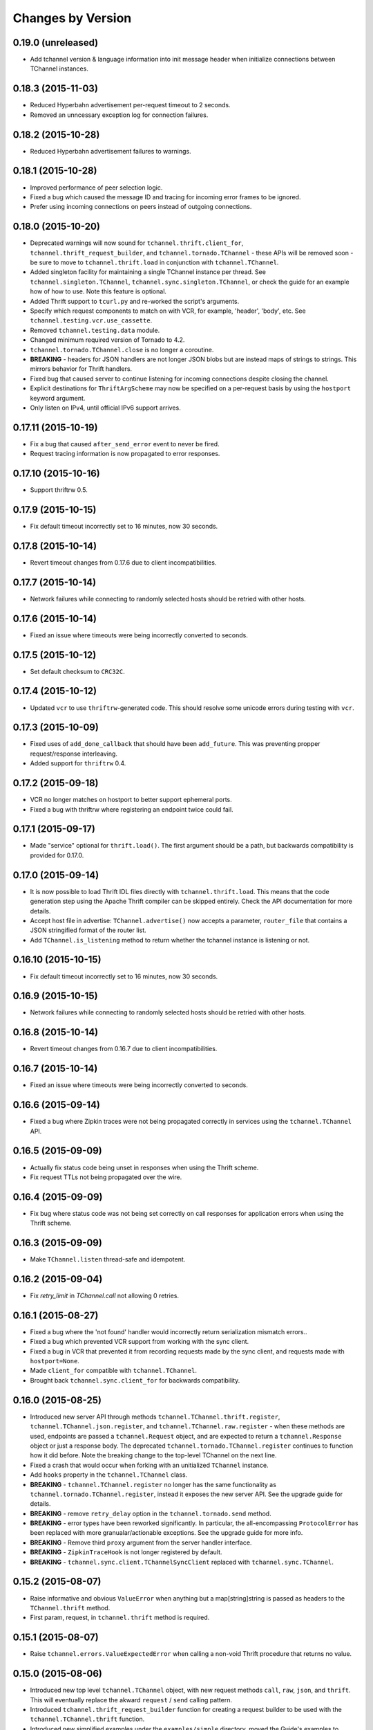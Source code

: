 Changes by Version
==================

0.19.0 (unreleased)
-------------------

- Add tchannel version & language information into init message header when
  initialize connections between TChannel instances.


0.18.3 (2015-11-03)
-------------------

- Reduced Hyperbahn advertisement per-request timeout to 2 seconds.
- Removed an unncessary exception log for connection failures.


0.18.2 (2015-10-28)
-------------------

- Reduced Hyperbahn advertisement failures to warnings.


0.18.1 (2015-10-28)
-------------------

- Improved performance of peer selection logic.
- Fixed a bug which caused the message ID and tracing for incoming error frames
  to be ignored.
- Prefer using incoming connections on peers instead of outgoing connections.


0.18.0 (2015-10-20)
-------------------

- Deprecated warnings will now sound for ``tchannel.thrift.client_for``,
  ``tchannel.thrift_request_builder``, and ``tchannel.tornado.TChannel`` - these
  APIs will be removed soon - be sure to move to ``tchannel.thrift.load`` in
  conjunction with ``tchannel.TChannel``.
- Added singleton facility for maintaining a single TChannel instance per thread.
  See ``tchannel.singleton.TChannel``, ``tchannel.sync.singleton.TChannel``, or check
  the guide for an example how of how to use. Note this feature is optional.
- Added Thrift support to ``tcurl.py`` and re-worked the script's arguments.
- Specify which request components to match on with VCR, for example, 'header',
  'body', etc. See ``tchannel.testing.vcr.use_cassette``.
- Removed ``tchannel.testing.data`` module.
- Changed minimum required version of Tornado to 4.2.
- ``tchannel.tornado.TChannel.close`` is no longer a coroutine.
- **BREAKING** - headers for JSON handlers are not longer JSON blobs but are
  instead maps of strings to strings. This mirrors behavior for Thrift
  handlers.
- Fixed bug that caused server to continue listening for incoming connections
  despite closing the channel.
- Explicit destinations for ``ThriftArgScheme`` may now be specified on a
  per-request basis by using the ``hostport`` keyword argument.
- Only listen on IPv4, until official IPv6 support arrives.


0.17.11 (2015-10-19)
--------------------

- Fix a bug that caused ``after_send_error`` event to never be fired.
- Request tracing information is now propagated to error responses.


0.17.10 (2015-10-16)
--------------------

- Support thriftrw 0.5.


0.17.9 (2015-10-15)
-------------------

- Fix default timeout incorrectly set to 16 minutes, now 30 seconds.


0.17.8 (2015-10-14)
-------------------

- Revert timeout changes from 0.17.6 due to client incompatibilities.


0.17.7 (2015-10-14)
-------------------

- Network failures while connecting to randomly selected hosts should be
  retried with other hosts.


0.17.6 (2015-10-14)
-------------------

- Fixed an issue where timeouts were being incorrectly converted to seconds.


0.17.5 (2015-10-12)
-------------------

- Set default checksum to ``CRC32C``.


0.17.4 (2015-10-12)
-------------------

- Updated ``vcr`` to use ``thriftrw``-generated code. This should resolve some
  unicode errors during testing with ``vcr``.


0.17.3 (2015-10-09)
-------------------

- Fixed uses of ``add_done_callback`` that should have been ``add_future``.
  This was preventing propper request/response interleaving.
- Added support for ``thriftrw`` 0.4.


0.17.2 (2015-09-18)
-------------------

- VCR no longer matches on hostport to better support ephemeral ports.
- Fixed a bug with thriftrw where registering an endpoint twice could fail.


0.17.1 (2015-09-17)
-------------------

- Made "service" optional for ``thrift.load()``. The first argument should be a
  path, but backwards compatibility is provided for 0.17.0.


0.17.0 (2015-09-14)
-------------------

- It is now possible to load Thrift IDL files directly with
  ``tchannel.thrift.load``. This means that the code generation step using the
  Apache Thrift compiler can be skipped entirely. Check the API documentation
  for more details.
- Accept host file in advertise: ``TChannel.advertise()`` now accepts
  a parameter, ``router_file`` that contains a JSON stringified format
  of the router list.
- Add ``TChannel.is_listening`` method to return whether the tchannel instance
  is listening or not.


0.16.10 (2015-10-15)
--------------------

- Fix default timeout incorrectly set to 16 minutes, now 30 seconds.


0.16.9 (2015-10-15)
-------------------

- Network failures while connecting to randomly selected hosts should be
  retried with other hosts.


0.16.8 (2015-10-14)
-------------------

- Revert timeout changes from 0.16.7 due to client incompatibilities.


0.16.7 (2015-10-14)
-------------------

- Fixed an issue where timeouts were being incorrectly converted to seconds.


0.16.6 (2015-09-14)
-------------------

- Fixed a bug where Zipkin traces were not being propagated correctly in
  services using the ``tchannel.TChannel`` API.


0.16.5 (2015-09-09)
-------------------

- Actually fix status code being unset in responses when using the Thrift
  scheme.
- Fix request TTLs not being propagated over the wire.


0.16.4 (2015-09-09)
-------------------

- Fix bug where status code was not being set correctly on call responses for
  application errors when using the Thrift scheme.


0.16.3 (2015-09-09)
-------------------

- Make ``TChannel.listen`` thread-safe and idempotent.


0.16.2 (2015-09-04)
-------------------

- Fix `retry_limit` in `TChannel.call` not allowing 0 retries.


0.16.1 (2015-08-27)
-------------------

- Fixed a bug where the 'not found' handler would incorrectly return
  serialization mismatch errors..
- Fixed a bug which prevented VCR support from working with the sync client.
- Fixed a bug in VCR that prevented it from recording requests made by the sync
  client, and requests made with ``hostport=None``.
- Made ``client_for`` compatible with ``tchannel.TChannel``.
- Brought back ``tchannel.sync.client_for`` for backwards compatibility.


0.16.0 (2015-08-25)
-------------------

- Introduced new server API through methods
  ``tchannel.TChannel.thrift.register``, ``tchannel.TChannel.json.register``,
  and ``tchannel.TChannel.raw.register`` - when these methods are used,
  endpoints are passed a ``tchannel.Request`` object, and are expected to
  return a ``tchannel.Response`` object or just a response body. The deprecated
  ``tchannel.tornado.TChannel.register`` continues to function how it did
  before. Note the breaking change to the top-level TChannel on the next line.
- Fixed a crash that would occur when forking with an unitialized ``TChannel``
  instance.
- Add ``hooks`` property in the ``tchannel.TChannel`` class.
- **BREAKING** - ``tchannel.TChannel.register`` no longer has the same
  functionality as ``tchannel.tornado.TChannel.register``, instead it exposes
  the new server API. See the upgrade guide for details.
- **BREAKING** - remove ``retry_delay`` option in the ``tchannel.tornado.send``
  method.
- **BREAKING** - error types have been reworked significantly. In particular,
  the all-encompassing ``ProtocolError`` has been replaced with more
  granualar/actionable exceptions. See the upgrade guide for more info.
- **BREAKING** - Remove third ``proxy`` argument from the server handler
  interface.
- **BREAKING** - ``ZipkinTraceHook`` is not longer registered by default.
- **BREAKING** - ``tchannel.sync.client.TChannelSyncClient`` replaced with
  ``tchannel.sync.TChannel``.


0.15.2 (2015-08-07)
-------------------

- Raise informative and obvious ``ValueError`` when anything
  but a map[string]string is passed as headers to the ``TChannel.thrift`` method.
- First param, request, in ``tchannel.thrift`` method is required.


0.15.1 (2015-08-07)
-------------------

- Raise ``tchannel.errors.ValueExpectedError`` when calling a non-void Thrift procedure
  that returns no value.


0.15.0 (2015-08-06)
-------------------

- Introduced new top level ``tchannel.TChannel`` object, with new request methods
  ``call``, ``raw``, ``json``, and ``thrift``. This will eventually replace the
  akward ``request`` / ``send`` calling pattern.
- Introduced ``tchannel.thrift_request_builder`` function for creating a
  request builder to be used with the ``tchannel.TChannel.thrift`` function.
- Introduced new simplified examples under the ``examples/simple`` directory, moved
  the Guide's examples to ``examples/guide``, and deleted the remaining examples.
- Added ThriftTest.thrift and generated Thrift code to ``tchannel.testing.data`` for
  use with examples and playing around with TChannel.
- Fix JSON arg2 (headers) being returned a string instead of a dict.


0.14.0 (2015-08-03)
-------------------

- Implement VCR functionality for outgoing requests. Check the documentation
  for ``tchannel.testing.vcr`` for details.
- Add support for specifying fallback handlers via ``TChannel.register`` by
  specifying ``TChannel.fallback`` as the endpoint.
- Fix bug in ``Response`` where ``code`` expected an object instead of an
  integer.
- Fix bug in ``Peer.close`` where a future was expected instead of ``None``.


0.13.0 (2015-07-23)
-------------------

- Add support for specifying transport headers for Thrift clients.
- Always pass ``shardKey`` for TCollector tracing calls. This fixes Zipkin tracing for Thrift clients.


0.12.0 (2015-07-20)
-------------------

- Add ``TChannel.is_listening()`` to determine if ``listen`` has been called.
- Calling ``TChannel.listen()`` more than once raises a ``tchannel.errors.AlreadyListeningError``.
- ``TChannel.advertise()`` will now automatically start listening for connections
  if ``listen()`` has not already been called.
- Use ``threadloop==0.4``.
- Removed ``print_arg``.


0.11.2 (2015-07-20)
-------------------

- Fix sync client's advertise - needed to call listen in thread.


0.11.1 (2015-07-17)
-------------------

- Fix sync client using ``0.0.0.0`` host which gets rejected by Hyperbahn during advertise.


0.11.0 (2015-07-17)
-------------------

- Added advertise support to sync client in ``tchannel.sync.TChannelSyncClient.advertise``.
- **BREAKING** - renamed ``router`` argument to ``routers`` in ``tchannel.tornado.TChannel.advertise``.


0.10.3 (2015-07-13)
-------------------

- Support PyPy 2.
- Fix bugs in ``TChannel.advertise``.


0.10.2 (2015-07-13)
-------------------

- Made ``TChannel.advertise`` retry on all exceptions.


0.10.1 (2015-07-10)
-------------------

- Previous release was broken with older versions of pip.


0.10.0 (2015-07-10)
-------------------

- Add exponential backoff to ``TChannel.advertise``.
- Make transport metadata available under ``request.transport`` on the
  server-side.


0.9.1 (2015-07-09)
------------------

- Use threadloop 0.3.* to fix main thread not exiting when ``tchannel.sync.TChannelSyncClient`` is used.


0.9.0 (2015-07-07)
------------------

- Allow custom handlers for unrecognized endpoints.
- Released ``tchannel.sync.TChannelSyncClient`` and ``tchannel.sync.thrift.client_for``.


0.8.5 (2015-06-30)
------------------

- Add port parameter for ``TChannel.listen``.


0.8.4 (2015-06-17)
------------------

- Fix bug where False and False-like values were being treated as None in
  Thrift servers.


0.8.3 (2015-06-15)
------------------

- Add ``as`` attribute to the response header.


0.8.2 (2015-06-11)
------------------

- Fix callable ``traceflag`` being propagated to the serializer.
- Fix circular imports.
- Fix ``TimeoutError`` retry logic.


0.8.1 (2015-06-10)
------------------

- Initial release.
